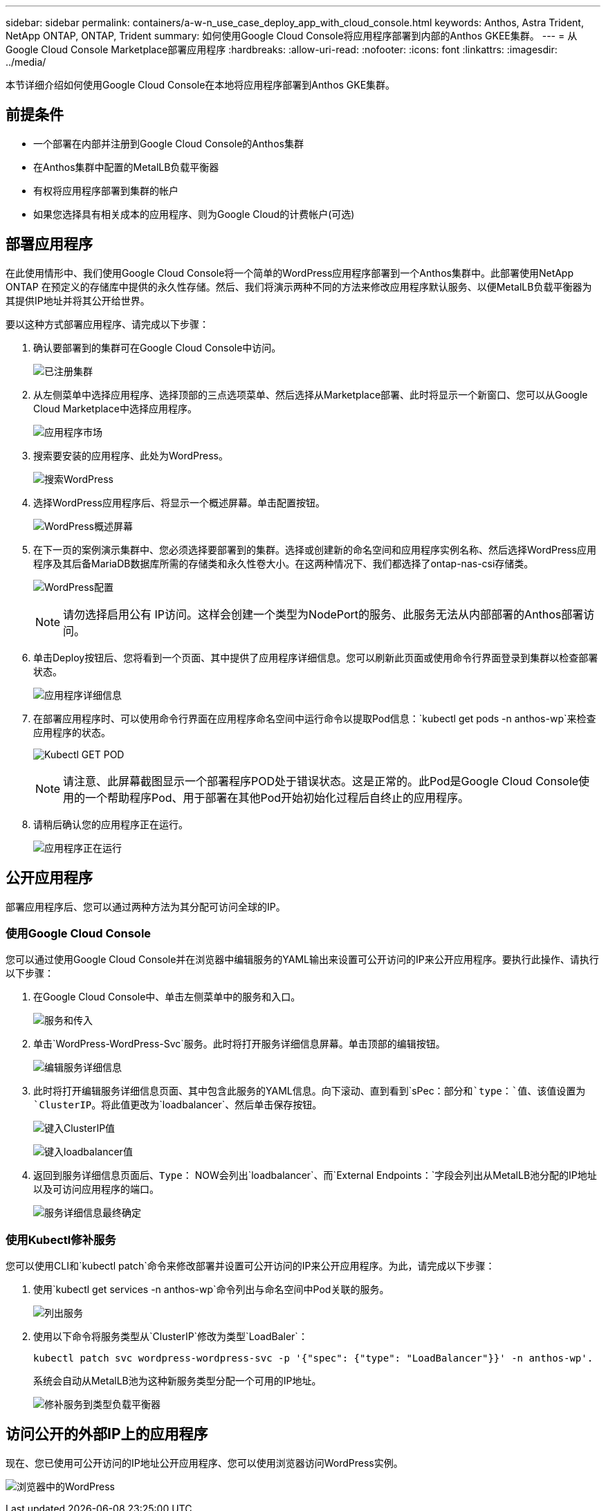 ---
sidebar: sidebar 
permalink: containers/a-w-n_use_case_deploy_app_with_cloud_console.html 
keywords: Anthos, Astra Trident, NetApp ONTAP, ONTAP, Trident 
summary: 如何使用Google Cloud Console将应用程序部署到内部的Anthos GKEE集群。 
---
= 从Google Cloud Console Marketplace部署应用程序
:hardbreaks:
:allow-uri-read: 
:nofooter: 
:icons: font
:linkattrs: 
:imagesdir: ../media/


[role="lead"]
本节详细介绍如何使用Google Cloud Console在本地将应用程序部署到Anthos GKE集群。



== 前提条件

* 一个部署在内部并注册到Google Cloud Console的Anthos集群
* 在Anthos集群中配置的MetalLB负载平衡器
* 有权将应用程序部署到集群的帐户
* 如果您选择具有相关成本的应用程序、则为Google Cloud的计费帐户(可选)




== 部署应用程序

在此使用情形中、我们使用Google Cloud Console将一个简单的WordPress应用程序部署到一个Anthos集群中。此部署使用NetApp ONTAP 在预定义的存储库中提供的永久性存储。然后、我们将演示两种不同的方法来修改应用程序默认服务、以便MetalLB负载平衡器为其提供IP地址并将其公开给世界。

要以这种方式部署应用程序、请完成以下步骤：

. 确认要部署到的集群可在Google Cloud Console中访问。
+
image:a-w-n_use_case_deploy_app-10.png["已注册集群"]

. 从左侧菜单中选择应用程序、选择顶部的三点选项菜单、然后选择从Marketplace部署、此时将显示一个新窗口、您可以从Google Cloud Marketplace中选择应用程序。
+
image:a-w-n_use_case_deploy_app-09.png["应用程序市场"]

. 搜索要安装的应用程序、此处为WordPress。
+
image:a-w-n_use_case_deploy_app-08.png["搜索WordPress"]

. 选择WordPress应用程序后、将显示一个概述屏幕。单击配置按钮。
+
image:a-w-n_use_case_deploy_app-07.png["WordPress概述屏幕"]

. 在下一页的案例演示集群中、您必须选择要部署到的集群。选择或创建新的命名空间和应用程序实例名称、然后选择WordPress应用程序及其后备MariaDB数据库所需的存储类和永久性卷大小。在这两种情况下、我们都选择了ontap-nas-csi存储类。
+
image:a-w-n_use_case_deploy_app-06.png["WordPress配置"]

+

NOTE: 请勿选择启用公有 IP访问。这样会创建一个类型为NodePort的服务、此服务无法从内部部署的Anthos部署访问。

. 单击Deploy按钮后、您将看到一个页面、其中提供了应用程序详细信息。您可以刷新此页面或使用命令行界面登录到集群以检查部署状态。
+
image:a-w-n_use_case_deploy_app-05.png["应用程序详细信息"]

. 在部署应用程序时、可以使用命令行界面在应用程序命名空间中运行命令以提取Pod信息：`kubectl get pods -n anthos-wp`来检查应用程序的状态。
+
image:a-w-n_use_case_deploy_app-04.png["Kubectl GET POD"]

+

NOTE: 请注意、此屏幕截图显示一个部署程序POD处于错误状态。这是正常的。此Pod是Google Cloud Console使用的一个帮助程序Pod、用于部署在其他Pod开始初始化过程后自终止的应用程序。

. 请稍后确认您的应用程序正在运行。
+
image:a-w-n_use_case_deploy_app-03.png["应用程序正在运行"]





== 公开应用程序

部署应用程序后、您可以通过两种方法为其分配可访问全球的IP。



=== 使用Google Cloud Console

您可以通过使用Google Cloud Console并在浏览器中编辑服务的YAML输出来设置可公开访问的IP来公开应用程序。要执行此操作、请执行以下步骤：

. 在Google Cloud Console中、单击左侧菜单中的服务和入口。
+
image:a-w-n_use_case_deploy_app-11.png["服务和传入"]

. 单击`WordPress-WordPress-Svc`服务。此时将打开服务详细信息屏幕。单击顶部的编辑按钮。
+
image:a-w-n_use_case_deploy_app-12.png["编辑服务详细信息"]

. 此时将打开编辑服务详细信息页面、其中包含此服务的YAML信息。向下滚动、直到看到`sPec：`部分和`type：`值、该值设置为`ClusterIP`。将此值更改为`loadbalancer`、然后单击保存按钮。
+
image:a-w-n_use_case_deploy_app-13.png["键入ClusterIP值"]

+
image:a-w-n_use_case_deploy_app-14.png["键入loadbalancer值"]

. 返回到服务详细信息页面后、`Type：` NOW会列出`loadbalancer`、而`External Endpoints：`字段会列出从MetalLB池分配的IP地址以及可访问应用程序的端口。
+
image:a-w-n_use_case_deploy_app-15.png["服务详细信息最终确定"]





=== 使用Kubectl修补服务

您可以使用CLI和`kubectl patch`命令来修改部署并设置可公开访问的IP来公开应用程序。为此，请完成以下步骤：

. 使用`kubectl get services -n anthos-wp`命令列出与命名空间中Pod关联的服务。
+
image:a-w-n_use_case_deploy_app-02.png["列出服务"]

. 使用以下命令将服务类型从`ClusterIP`修改为类型`LoadBaler`：
+
[listing]
----
kubectl patch svc wordpress-wordpress-svc -p '{"spec": {"type": "LoadBalancer"}}' -n anthos-wp'.
----
+
系统会自动从MetalLB池为这种新服务类型分配一个可用的IP地址。

+
image:a-w-n_use_case_deploy_app-01.png["修补服务到类型负载平衡器"]





== 访问公开的外部IP上的应用程序

现在、您已使用可公开访问的IP地址公开应用程序、您可以使用浏览器访问WordPress实例。

image:a-w-n_use_case_deploy_app-00.png["浏览器中的WordPress"]
